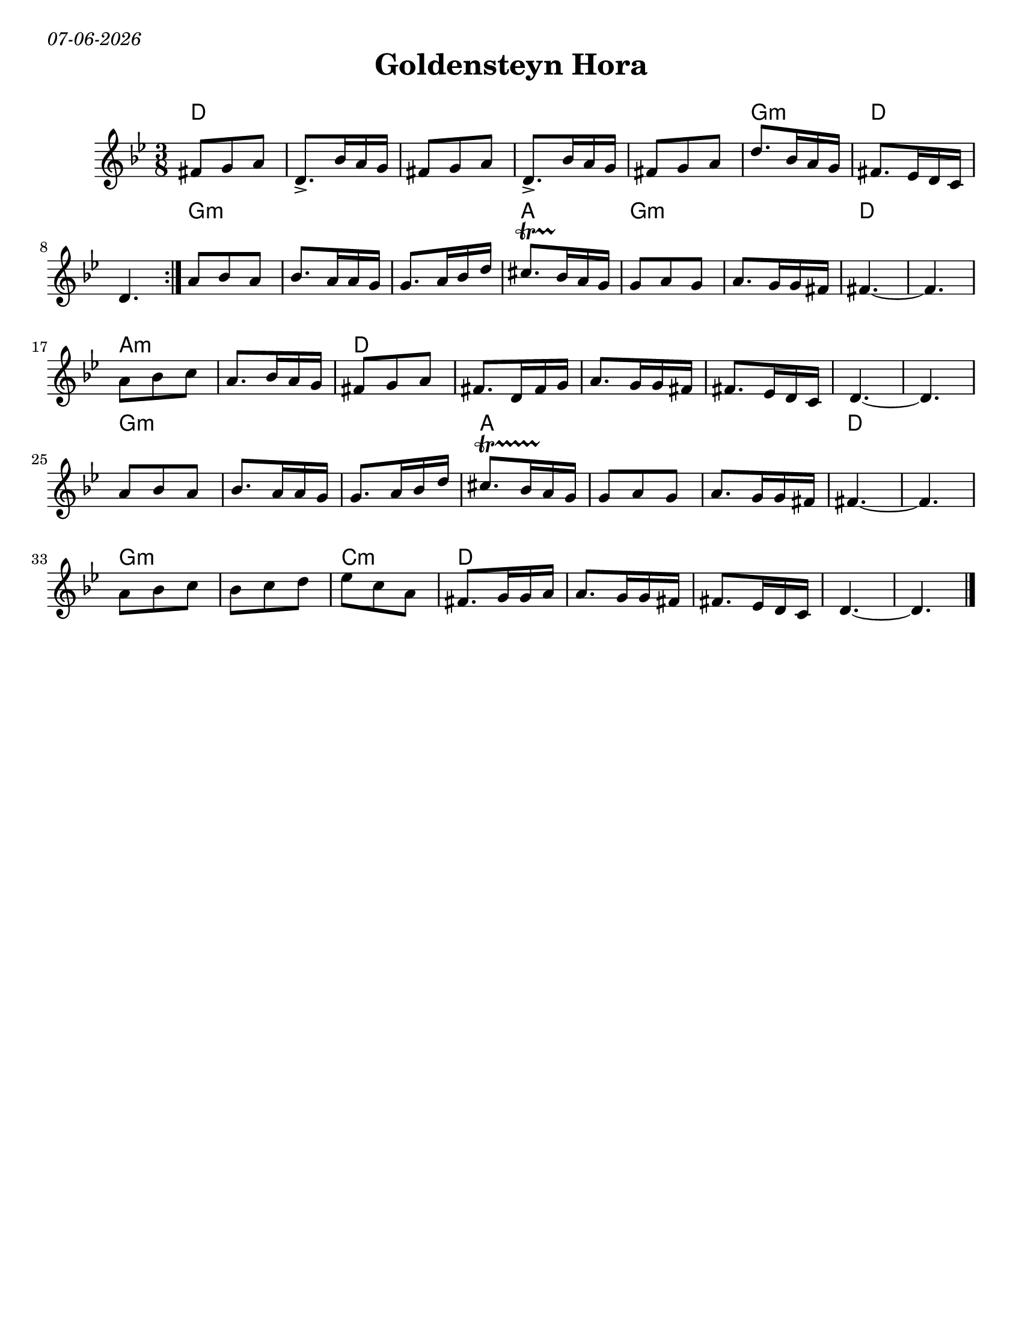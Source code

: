 
\version "2.18.0"
% automatically converted from Montreal Hora.xml
date = #(strftime "%d-%m-%Y" (localtime (current-time)))

\markup{ \italic{ \date }  }
\paper{
  tagline = ##f
  print-all-headers = ##t
  #(set-paper-size "letter")
}
date = #(strftime "%d-%m-%Y" (localtime (current-time)))

%\markup{ \italic{ " Updated " \date  }  }


\layout {
  \context {
    \Score
    autoBeaming = ##f
  }
}
melody =  \relative c' {
  \clef "treble" \key g \minor \time 3/8 \repeat volta 2 {

    fis8 [ g8 a8 ] | % 2
    d,8.-> [ bes'16 a16 g16 ] | % 3
    fis8 [ g8 a8 ] | % 4
    d,8.-> [ bes'16 a16 g16 ] | % 5
    fis8 [ g8 a8 ] |
    d8. [ bes16 a16 g16 ] | % 7
    fis8. [ es16 d16 c16 ] | % 8
    d4.
  }

  a'8 [ bes8 a8 ] |
  bes8. [ a16 a16 g16 ] | % 11
  g8. [ a16 bes16 d16 ] |
  cis8.   \startTrillSpan [ bes16 \stopTrillSpan a16 g16 ] | % 13

  g8 [ a8 g8 ] | % 14
  a8. [ g16 g16 fis16 ] | % 15

  fis4. ~ | % 16
  fis4. | % 17

  a8 [ bes8 c8 ] | % 18
  a8. [ bes16 a16 g16 ] |
  fis8 [ g8 a8 ] |
  fis8. [ d16 fis16 g16 ] | % 21
  a8. [ g16 g16 fis16 ] | % 22
  fis8. [ es16 d16 c16 ] | % 23
  d4. ~ | % 24
  d4. | % 25

  a'8 [ bes8 a8 ] | % 26
  bes8. [ a16 a16 g16 ] | % 27
  g8. [ a16 bes16 d16 ] | % 28

  cis8.  \startTrillSpan [ bes16 a16 \stopTrillSpan g16 ] | % 29
  g8 [ a8 g8 ] |
  a8. [ g16 g16 fis16 ] | % 31

  fis4. ~ | % 32
  fis4. | % 33

  a8 [ bes8 c8 ] | % 34
  bes8 [ c8 d8 ] | % 35

  es8  [ c8 a8 ] | % 36
  fis8. [ g16 g16 a16 ] | % 37
  | % 37
  a8. [ g16 g16 fis16 ] | % 38
  fis8. [ es16 d16 c16 ] | % 39
  d4. ~ |
  d4. \bar "|."
}

harmonies =  \chordmode {

  d8*15
  g8*3:m
  d8*6
  %b
  g8*9:m
  a8*3
  g8*6:m
  d8*6
  a8*6:m
  d8*18
  g8*9:m
  a8*9
  d8*6
  g8*6:m
  c8*3:m
  d8*15

}

\score {
  <<
    \new ChordNames {
      \set chordChanges = ##t
      \harmonies
    }
    \new Staff
    \melody
  >>
  \header{
    title= "Goldensteyn Hora"
    subtitle=""
    composer= ""
    instrument =""
    arranger= ""
  }
  \layout{indent = 1.0\cm}
  \midi{
    \tempo 4 = 120
  }
}
%{ The score definition
\new Staff <<
    \set Staff.
    \context ChordNames = "PartPOneVoiceOneChords" \PartPOneVoiceOneChords
    \context Staff <<
        \context Voice = "PartPOneVoiceOne" { \PartPOneVoiceOne }
        >>
    >>
%}
